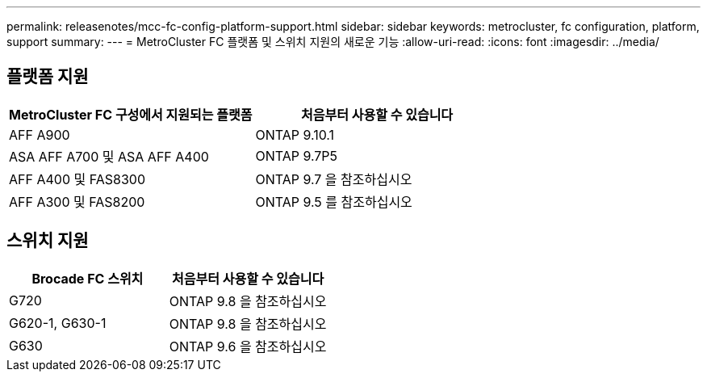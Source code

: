 ---
permalink: releasenotes/mcc-fc-config-platform-support.html 
sidebar: sidebar 
keywords: metrocluster, fc configuration, platform, support 
summary:  
---
= MetroCluster FC 플랫폼 및 스위치 지원의 새로운 기능
:allow-uri-read: 
:icons: font
:imagesdir: ../media/




== 플랫폼 지원

[cols="2*"]
|===
| MetroCluster FC 구성에서 지원되는 플랫폼 | 처음부터 사용할 수 있습니다 


 a| 
AFF A900
 a| 
ONTAP 9.10.1



 a| 
ASA AFF A700 및 ASA AFF A400
 a| 
ONTAP 9.7P5



 a| 
AFF A400 및 FAS8300
 a| 
ONTAP 9.7 을 참조하십시오



 a| 
AFF A300 및 FAS8200
 a| 
ONTAP 9.5 를 참조하십시오

|===


== 스위치 지원

[cols="2*"]
|===
| Brocade FC 스위치 | 처음부터 사용할 수 있습니다 


 a| 
G720
 a| 
ONTAP 9.8 을 참조하십시오



 a| 
G620-1, G630-1
 a| 
ONTAP 9.8 을 참조하십시오



 a| 
G630
 a| 
ONTAP 9.6 을 참조하십시오

|===